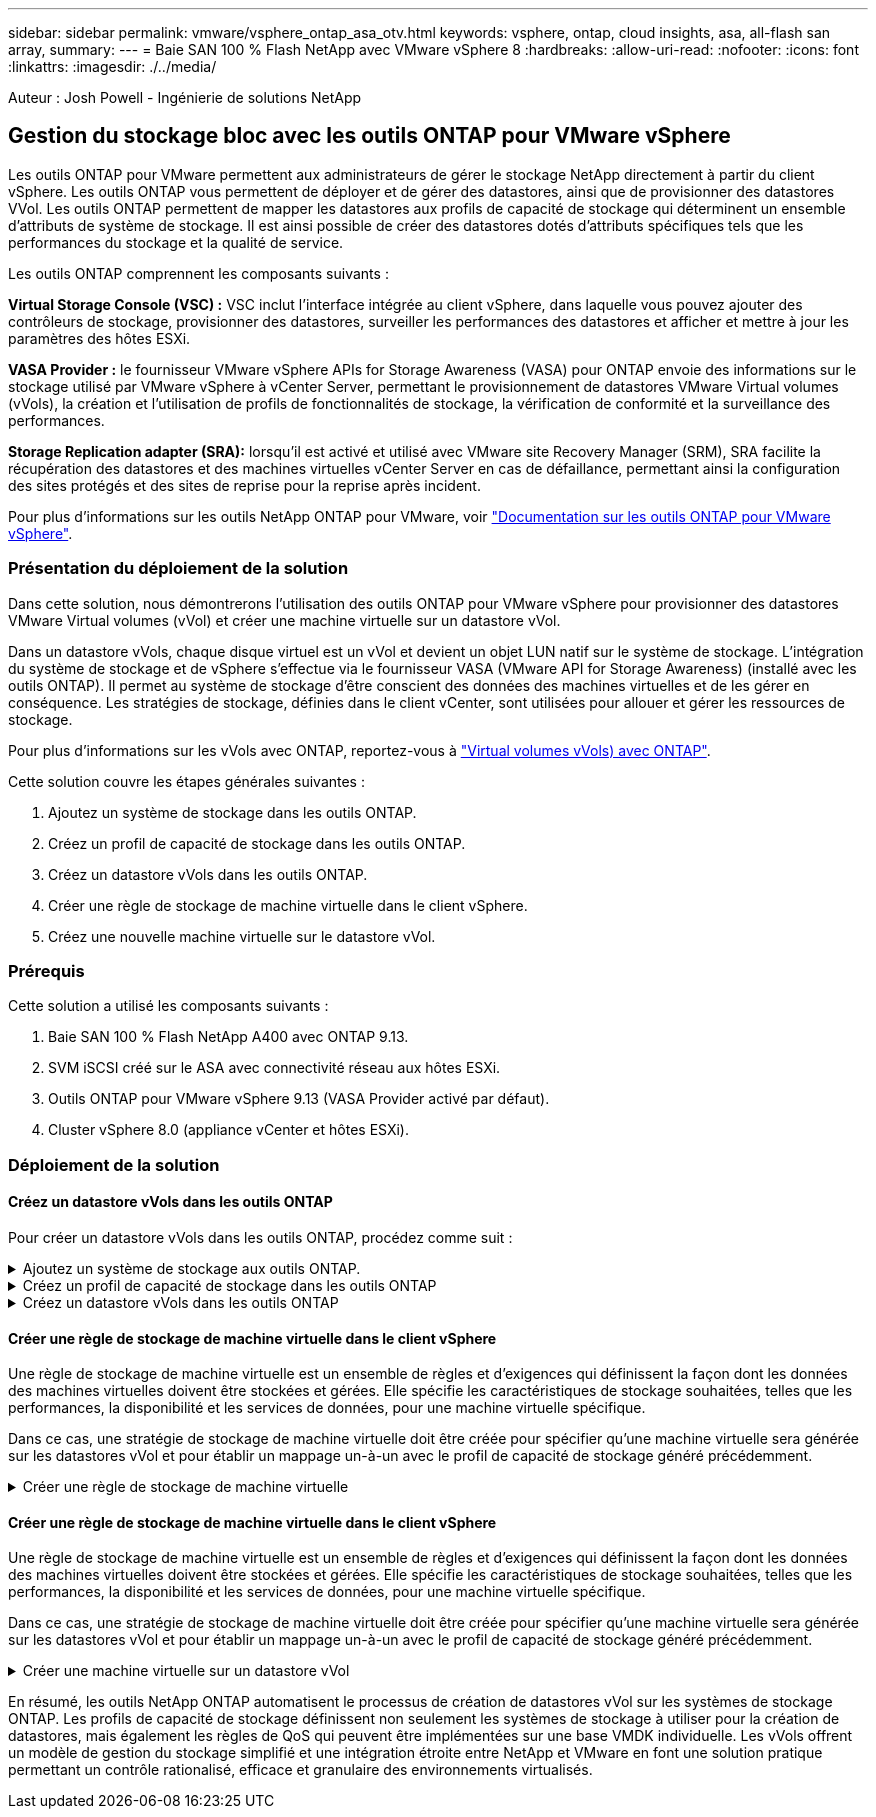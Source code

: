 ---
sidebar: sidebar 
permalink: vmware/vsphere_ontap_asa_otv.html 
keywords: vsphere, ontap, cloud insights, asa, all-flash san array, 
summary:  
---
= Baie SAN 100 % Flash NetApp avec VMware vSphere 8
:hardbreaks:
:allow-uri-read: 
:nofooter: 
:icons: font
:linkattrs: 
:imagesdir: ./../media/


[role="lead"]
Auteur : Josh Powell - Ingénierie de solutions NetApp



== Gestion du stockage bloc avec les outils ONTAP pour VMware vSphere

Les outils ONTAP pour VMware permettent aux administrateurs de gérer le stockage NetApp directement à partir du client vSphere. Les outils ONTAP vous permettent de déployer et de gérer des datastores, ainsi que de provisionner des datastores VVol.
Les outils ONTAP permettent de mapper les datastores aux profils de capacité de stockage qui déterminent un ensemble d'attributs de système de stockage. Il est ainsi possible de créer des datastores dotés d'attributs spécifiques tels que les performances du stockage et la qualité de service.

Les outils ONTAP comprennent les composants suivants :

*Virtual Storage Console (VSC) :* VSC inclut l'interface intégrée au client vSphere, dans laquelle vous pouvez ajouter des contrôleurs de stockage, provisionner des datastores, surveiller les performances des datastores et afficher et mettre à jour les paramètres des hôtes ESXi.

*VASA Provider :* le fournisseur VMware vSphere APIs for Storage Awareness (VASA) pour ONTAP envoie des informations sur le stockage utilisé par VMware vSphere à vCenter Server, permettant le provisionnement de datastores VMware Virtual volumes (vVols), la création et l'utilisation de profils de fonctionnalités de stockage, la vérification de conformité et la surveillance des performances.

*Storage Replication adapter (SRA):* lorsqu'il est activé et utilisé avec VMware site Recovery Manager (SRM), SRA facilite la récupération des datastores et des machines virtuelles vCenter Server en cas de défaillance, permettant ainsi la configuration des sites protégés et des sites de reprise pour la reprise après incident.

Pour plus d'informations sur les outils NetApp ONTAP pour VMware, voir https://docs.netapp.com/us-en/ontap-tools-vmware-vsphere/index.html["Documentation sur les outils ONTAP pour VMware vSphere"].



=== Présentation du déploiement de la solution

Dans cette solution, nous démontrerons l'utilisation des outils ONTAP pour VMware vSphere pour provisionner des datastores VMware Virtual volumes (vVol) et créer une machine virtuelle sur un datastore vVol.

Dans un datastore vVols, chaque disque virtuel est un vVol et devient un objet LUN natif sur le système de stockage. L'intégration du système de stockage et de vSphere s'effectue via le fournisseur VASA (VMware API for Storage Awareness) (installé avec les outils ONTAP). Il permet au système de stockage d'être conscient des données des machines virtuelles et de les gérer en conséquence. Les stratégies de stockage, définies dans le client vCenter, sont utilisées pour allouer et gérer les ressources de stockage.

Pour plus d'informations sur les vVols avec ONTAP, reportez-vous à https://docs.netapp.com/us-en/ontap-apps-dbs/vmware/vmware-vvols-overview.html["Virtual volumes vVols) avec ONTAP"].

Cette solution couvre les étapes générales suivantes :

. Ajoutez un système de stockage dans les outils ONTAP.
. Créez un profil de capacité de stockage dans les outils ONTAP.
. Créez un datastore vVols dans les outils ONTAP.
. Créer une règle de stockage de machine virtuelle dans le client vSphere.
. Créez une nouvelle machine virtuelle sur le datastore vVol.




=== Prérequis

Cette solution a utilisé les composants suivants :

. Baie SAN 100 % Flash NetApp A400 avec ONTAP 9.13.
. SVM iSCSI créé sur le ASA avec connectivité réseau aux hôtes ESXi.
. Outils ONTAP pour VMware vSphere 9.13 (VASA Provider activé par défaut).
. Cluster vSphere 8.0 (appliance vCenter et hôtes ESXi).




=== Déploiement de la solution



==== Créez un datastore vVols dans les outils ONTAP

Pour créer un datastore vVols dans les outils ONTAP, procédez comme suit :

.Ajoutez un système de stockage aux outils ONTAP.
[%collapsible]
====
. Accédez aux outils NetApp ONTAP en les sélectionnant dans le menu principal du client vSphere.
+
image::vmware-asa-image6.png[Outils NetApp ONTAP]

. Dans Outils ONTAP, sélectionnez *systèmes de stockage* dans le menu de gauche, puis appuyez sur *Ajouter*.
+
image::vmware-asa-image8.png[Ajout d'un système de stockage]

. Indiquez l'adresse IP, les informations d'identification du système de stockage et le numéro de port. Cliquez sur *Ajouter* pour lancer le processus de découverte.
+
image::vmware-asa-image9.png[Ajout d'un système de stockage]



====
.Créez un profil de capacité de stockage dans les outils ONTAP
[%collapsible]
====
Les profils de capacité de stockage décrivent les fonctionnalités fournies par une baie de stockage ou un système de stockage. Ils incluent des définitions de qualité de service et sont utilisés pour sélectionner des systèmes de stockage qui répondent aux paramètres définis dans le profil.

Pour créer un profil de capacité de stockage dans les outils ONTAP, procédez comme suit :

. Dans Outils ONTAP, sélectionnez *profil de capacité de stockage* dans le menu de gauche, puis appuyez sur *Créer*.
+
image::vmware-asa-image7.png[Profil de capacité de stockage]

. Dans l'assistant *Créer un profil de capacité de stockage*, indiquez un nom et une description du profil et cliquez sur *Suivant*.
+
image::vmware-asa-image10.png[Ajouter un nom pour SCP]

. Sélectionnez le type de plate-forme et pour spécifier que le système de stockage doit être un ensemble de baies SAN 100 % Flash *asymétrique* sur FALSE.
+
image::vmware-asa-image11.png[Plate-forme pour SCP]

. Ensuite, sélectionnez le protocole ou *n'importe quel* pour autoriser tous les protocoles possibles. Cliquez sur *Suivant* pour continuer.
+
image::vmware-asa-image12.png[Protocole pour SCP]

. La page *performance* permet de définir la qualité de service sous la forme d'IOPS minimum et maximum autorisées.
+
image::vmware-asa-image13.png[QoS pour SCP]

. Complétez la page *Storage Attributes* en sélectionnant l'efficacité du stockage, la réservation d'espace, le cryptage et toute règle de hiérarchisation, le cas échéant.
+
image::vmware-asa-image14.png[Attributs pour SCP]

. Enfin, passez en revue le résumé et cliquez sur Terminer pour créer le profil.
+
image::vmware-asa-image15.png[Résumé pour SCP]



====
.Créez un datastore vVols dans les outils ONTAP
[%collapsible]
====
Pour créer un datastore vVols dans les outils ONTAP, procédez comme suit :

. Dans Outils ONTAP, sélectionnez *Présentation* et dans l'onglet *mise en route*, cliquez sur *Provision* pour démarrer l'assistant.
+
image::vmware-asa-image16.png[Provisionner le datastore]

. Sur la page *général* de l'assistant Nouveau datastore, sélectionnez le centre de données vSphere ou la destination du cluster. Sélectionnez *vVols* comme type de dastatore, indiquez un nom pour le datastore et sélectionnez le protocole.
+
image::vmware-asa-image17.png[Page général]

. Sur la page *système de stockage*, sélectionner le profil de capacité de stockage, le système de stockage et le SVM. Cliquez sur *Suivant* pour continuer.
+
image::vmware-asa-image18.png[Adieu les migrations de données onéreuses]

. Sur la page *attributs de stockage*, sélectionnez pour créer un nouveau volume pour le datastore et remplissez les attributs de stockage du volume à créer. Cliquez sur *Ajouter* pour créer le volume, puis sur *Suivant* pour continuer.
+
image::vmware-asa-image19.png[Les attributs de stockage]

. Enfin, passez en revue le résumé et cliquez sur *Finish* pour lancer le processus de création du datastore vVol.
+
image::vmware-asa-image20.png[Page récapitulative]



====


==== Créer une règle de stockage de machine virtuelle dans le client vSphere

Une règle de stockage de machine virtuelle est un ensemble de règles et d'exigences qui définissent la façon dont les données des machines virtuelles doivent être stockées et gérées. Elle spécifie les caractéristiques de stockage souhaitées, telles que les performances, la disponibilité et les services de données, pour une machine virtuelle spécifique.

Dans ce cas, une stratégie de stockage de machine virtuelle doit être créée pour spécifier qu'une machine virtuelle sera générée sur les datastores vVol et pour établir un mappage un-à-un avec le profil de capacité de stockage généré précédemment.

.Créer une règle de stockage de machine virtuelle
[%collapsible]
====
Pour créer une stratégie de stockage de machine virtuelle, procédez comme suit :

. Dans le menu principal des clients vSphere, sélectionnez *stratégies et profils*.
+
image::vmware-asa-image21.png[Règles et profils]

. Dans l'assistant *Create VM Storage Policy*, indiquez d'abord un nom et une description pour la stratégie, puis cliquez sur *Next* pour continuer.
+
image::vmware-asa-image22.png[Assistant de stratégie de stockage VM]

. Sur la page *Policy structure*, sélectionnez pour activer les règles pour le stockage vVol NetApp clustered Data ONTAP et cliquez sur *Suivant*.
+
image::vmware-asa-image23.png[Structure de la politique]

. Sur la page suivante, propre à la structure de règles choisie, sélectionnez le profil de capacité de stockage qui décrit le ou les systèmes de stockage à utiliser dans la stratégie de stockage de la machine virtuelle. Cliquez sur *Suivant* pour continuer.
+
image::vmware-asa-image24.png[Structure de la politique]

. Sur la page *compatibilité du stockage*, consultez la liste des datastores VSAN correspondant à cette stratégie et cliquez sur *Suivant*.
. Enfin, passez en revue la politique à mettre en œuvre et cliquez sur *Terminer* pour créer la politique.


====


==== Créer une règle de stockage de machine virtuelle dans le client vSphere

Une règle de stockage de machine virtuelle est un ensemble de règles et d'exigences qui définissent la façon dont les données des machines virtuelles doivent être stockées et gérées. Elle spécifie les caractéristiques de stockage souhaitées, telles que les performances, la disponibilité et les services de données, pour une machine virtuelle spécifique.

Dans ce cas, une stratégie de stockage de machine virtuelle doit être créée pour spécifier qu'une machine virtuelle sera générée sur les datastores vVol et pour établir un mappage un-à-un avec le profil de capacité de stockage généré précédemment.

.Créer une machine virtuelle sur un datastore vVol
[%collapsible]
====
La dernière étape consiste à créer une machine virtuelle à l'aide des règles de stockage de machine virtuelle créées précédemment :

. Dans l'assistant *Nouvelle machine virtuelle*, sélectionnez *Créer une nouvelle machine virtuelle* et sélectionnez *Suivant* pour continuer.
+
image::vmware-asa-image25.png[Nouvelle machine virtuelle]

. Entrez un nom et sélectionnez un emplacement pour la machine virtuelle, puis cliquez sur *Suivant*.
. Sur la page *Sélectionner une ressource de calcul*, sélectionnez une destination et cliquez sur *Suivant*.
+
image::vmware-asa-image26.png[Ressources de calcul]

. Sur la page *Select Storage*, sélectionnez une stratégie de stockage de machine virtuelle et le datastore vVols qui sera la destination de la machine virtuelle. Cliquez sur *Suivant*.
+
image::vmware-asa-image27.png[Sélectionnez stockage]

. Sur la page *Select Compatibility*, choisissez la ou les versions de vSphere avec lesquelles la machine virtuelle sera compatible.
. Sélectionnez la famille et la version du système d'exploitation invité pour la nouvelle machine virtuelle et cliquez sur *Suivant*.
. Remplissez la page *Personnaliser le matériel*. Notez qu'il est possible de sélectionner une stratégie de stockage de machine virtuelle distincte pour chaque disque dur (fichier VMDK).
+
image::vmware-asa-image28.png[Sélectionnez stockage]

. Enfin, passez en revue la page de résumé et cliquez sur *Terminer* pour créer la machine virtuelle.


====
En résumé, les outils NetApp ONTAP automatisent le processus de création de datastores vVol sur les systèmes de stockage ONTAP. Les profils de capacité de stockage définissent non seulement les systèmes de stockage à utiliser pour la création de datastores, mais également les règles de QoS qui peuvent être implémentées sur une base VMDK individuelle. Les vVols offrent un modèle de gestion du stockage simplifié et une intégration étroite entre NetApp et VMware en font une solution pratique permettant un contrôle rationalisé, efficace et granulaire des environnements virtualisés.
